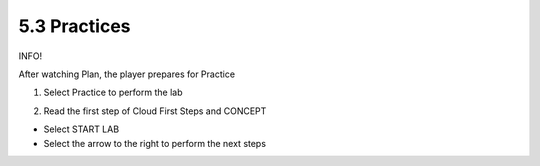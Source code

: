 5.3 Practices
=================================

INFO!

After watching Plan, the player prepares for Practice

1. Select Practice to perform the lab

.. image:: pictures/pr1.png
   :align: center
   :width: 700px



2. Read the first step of Cloud First Steps and CONCEPT

- Select START LAB

- Select the arrow to the right to perform the next steps

.. image:: pictures/pr2.png
   :align: center
   :width: 700px





.. image:: pictures/pr2.png
   :align: center
   :width: 700px






.. image:: pictures/pr2.png
   :align: center
   :width: 700px







.. image:: pictures/pr2.png
   :align: center
   :width: 700px









.. image:: pictures/pr2.png
   :align: center
   :width: 700px







.. image:: pictures/pr2.png
   :align: center
   :width: 700px










.. image:: pictures/pr2.png
   :align: center
   :width: 700px










.. image:: pictures/pr2.png
   :align: center
   :width: 700px





.. image:: pictures/pr2.png
   :align: center
   :width: 700px








.. image:: pictures/pr2.png
   :align: center
   :width: 700px






.. image:: pictures/pr2.png
   :align: center
   :width: 700px









.. image:: pictures/pr2.png
   :align: center
   :width: 700px








.. image:: pictures/pr2.png
   :align: center
   :width: 700px









.. image:: pictures/pr2.png
   :align: center
   :width: 700px











.. image:: pictures/pr2.png
   :align: center
   :width: 700px













.. image:: pictures/pr2.png
   :align: center
   :width: 700px








.. image:: pictures/pr2.png
   :align: center
   :width: 700px








.. image:: pictures/pr2.png
   :align: center
   :width: 700px









.. image:: pictures/pr2.png
   :align: center
   :width: 700px










.. image:: pictures/pr2.png
   :align: center
   :width: 700px







.. image:: pictures/pr2.png
   :align: center
   :width: 700px





.. image:: pictures/pr2.png
   :align: center
   :width: 700px








.. image:: pictures/pr2.png
   :align: center
   :width: 700px




.. image:: pictures/pr2.png
   :align: center
   :width: 700px



.. image:: pictures/pr2.png
   :align: center
   :width: 700px







.. image:: pictures/pr2.png
   :align: center
   :width: 700px






.. image:: pictures/pr2.png
   :align: center
   :width: 700px



.. image:: pictures/pr2.png
   :align: center
   :width: 700px





.. image:: pictures/pr2.png
   :align: center
   :width: 700px





.. image:: pictures/pr2.png
   :align: center
   :width: 700px






.. image:: pictures/pr2.png
   :align: center
   :width: 700px









.. image:: pictures/pr2.png
   :align: center
   :width: 700px

